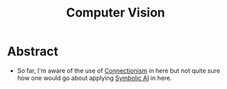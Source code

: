 :PROPERTIES:
:ID:       2e6d0401-1bce-4aa8-8b5b-9a0f5557f15b
:ROAM_ALIASES: CV
:END:
#+title: Computer Vision
#+filetags: :cv:ai:


* Abstract

 - So far, I'm aware of the use of [[id:269b1dfd-6854-42e7-9c8d-82cda0c8f329][Connectionism]] in here but not quite sure how one would go about applying [[id:20230713T113547.742751][Symbolic AI]] in here.
   
